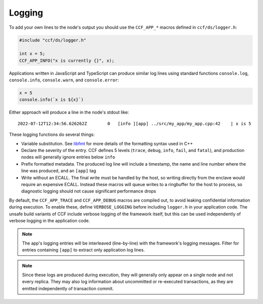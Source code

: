 Logging
=======

To add your own lines to the node's output you should use the ``CCF_APP_*`` macros defined in ``ccf/ds/logger.h``:

.. code-block:: cpp

    #include "ccf/ds/logger.h"

    int x = 5;
    CCF_APP_INFO("x is currently {}", x);

Applications written in JavaScript and TypeScript can produce similar log lines using standard functions ``console.log``, ``console.info``, ``console.warn``, and ``console.error``:

.. code-block:: js

    x = 5
    console.info(`x is ${x}`)

Either approach will produce a line in the node's stdout like::

    2022-07-12T12:34:56.626262Z        0   [info ][app] ../src/my_app/my_app.cpp:42    | x is 5

These logging functions do several things:

- Variable substitution. See `libfmt <https://fmt.dev/latest/>`_ for more details of the formatting syntax used in C++
- Declare the severity of the entry. CCF defines 5 levels (``trace``, ``debug``, ``info``, ``fail``, and ``fatal``), and production nodes will generally ignore entries below ``info``
- Prefix formatted metadata. The produced log line will include a timestamp, the name and line number where the line was produced, and an ``[app]`` tag
- Write without an ECALL. The final write must be handled by the host, so writing directly from the enclave would require an expensive ECALL. Instead these macros will queue writes to a ringbuffer for the host to process, so diagnostic logging should not cause significant performance drops

By default, the ``CCF_APP_TRACE`` and ``CCF_APP_DEBUG`` macros are compiled out, to avoid leaking confidential information during execution. To enable these, define ``VERBOSE_LOGGING`` before including ``logger.h`` in your application code. The unsafe build variants of CCF include verbose logging of the framework itself, but this can be used independently of verbose logging in the application code.

.. note:: The app's logging entries will be interleaved (line-by-line) with the framework's logging messages. Filter for entries containing ``[app]`` to extract only application log lines.

.. note:: Since these logs are produced during execution, they will generally only appear on a single node and not every replica. They may also log information about uncommitted or re-executed transactions, as they are emitted independently of transaction commit.
